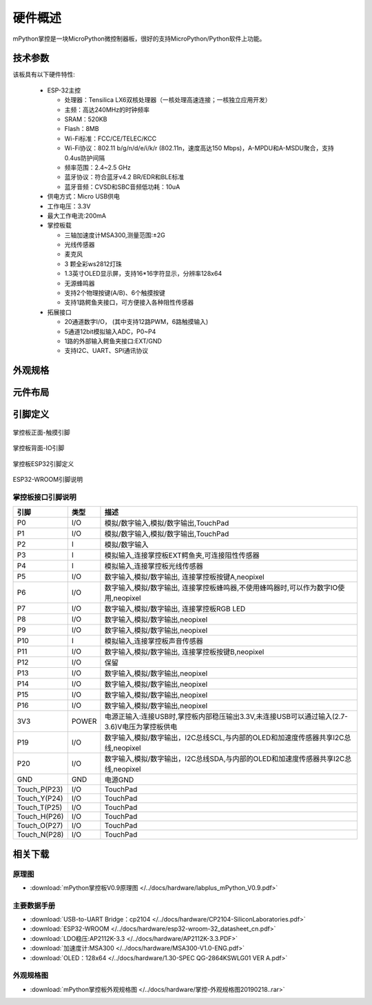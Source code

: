 硬件概述
====================

mPython掌控是一块MicroPython微控制器板，很好的支持MicroPython/Python软件上功能。

.. image:: /images/掌控-立2.png

技术参数
-----------

该板具有以下硬件特性:

  - ESP-32主控

    - 处理器：Tensilica LX6双核处理器（一核处理高速连接；一核独立应用开发）
    - 主频：高达240MHz的时钟频率
    -	SRAM：520KB
    - Flash：8MB
    - Wi-Fi标准：FCC/CE/TELEC/KCC
    - Wi-Fi协议：802.11 b/g/n/d/e/i/k/r (802.11n，速度高达150 Mbps)，A-MPDU和A-MSDU聚合，支持0.4us防护间隔
    - 频率范围：2.4~2.5 GHz
    - 蓝牙协议：符合蓝牙v4.2 BR/EDR和BLE标准
    - 蓝牙音频：CVSD和SBC音频低功耗：10uA

  - 供电方式：Micro USB供电
  - 工作电压：3.3V
  - 最大工作电流:200mA
  - 掌控板载

    - 三轴加速度计MSA300,测量范围:±2G
    - 光线传感器
    - 麦克风
    - 3 颗全彩ws2812灯珠
    - 1.3英寸OLED显示屏，支持16*16字符显示，分辨率128x64
    - 无源蜂鸣器
    - 支持2个物理按键(A/B)、6个触摸按键
    - 支持1路鳄鱼夹接口，可方便接入各种阻性传感器

  - 拓展接口

    - 20通道数字I/O， (其中支持12路PWM，6路触摸输入)
    - 5通道12bit模拟输入ADC，P0~P4  
    - 1路的外部输入鳄鱼夹接口:EXT/GND
    - 支持I2C、UART、SPI通讯协议


外观规格
--------------

.. image:: /images/掌控-规格图-20190218.png
  :width: 800px

元件布局
--------------

.. image:: /images/布局-正面.png
  :width: 800px
.. image:: /images/布局-背面.png
  :width: 800px

.. _mpython_pinout:

引脚定义
--------------

.. figure:: /images/掌控板引脚定义-正面.png
  :width: 800px
  :align: center

  掌控板正面-触摸引脚

.. figure:: /images/掌控板引脚定义-背面.png
  :width: 800px
  :align: center

  掌控板背面-IO引脚

.. figure:: /images/掌控板-pinout_wroom.png
  :width: 800px
  :align: center

  掌控板ESP32引脚定义

.. figure:: /images/pinout_wroom_pinout.png
  :width: 800px
  :align: center

  ESP32-WROOM引脚说明

.. _mPythonPindesc:

掌控板接口引脚说明
++++++++++++++++



=============== ======  ====================================  
 引脚            类型     描述
=============== ======  ====================================
 P0              I/O     模拟/数字输入,模拟/数字输出,TouchPad
 P1              I/O     模拟/数字输入,模拟/数字输出,TouchPad 
 P2               I      模拟/数字输入
 P3               I      模拟输入,连接掌控板EXT鳄鱼夹,可连接阻性传感器
 P4               I      模拟输入,连接掌控板光线传感器  
 P5              I/O     数字输入,模拟/数字输出, 连接掌控板按键A,neopixel
 P6              I/O     数字输入,模拟/数字输出, 连接掌控板蜂鸣器,不使用蜂鸣器时,可以作为数字IO使用,neopixel
 P7              I/O     数字输入,模拟/数字输出, 连接掌控板RGB LED
 P8              I/O     数字输入,模拟/数字输出,neopixel
 P9              I/O     数字输入,模拟/数字输出,neopixel
 P10              I      模拟输入,连接掌控板声音传感器
 P11             I/O     数字输入,模拟/数字输出, 连接掌控板按键B,neopixel
 P12             I/O     保留
 P13             I/O     数字输入,模拟/数字输出,neopixel
 P14             I/O     数字输入,模拟/数字输出,neopixel
 P15             I/O     数字输入,模拟/数字输出,neopixel
 P16             I/O     数字输入,模拟/数字输出,neopixel
 3V3             POWER   电源正输入:连接USB时,掌控板内部稳压输出3.3V,未连接USB可以通过输入(2.7-3.6)V电压为掌控板供电
 P19             I/O     数字输入,模拟/数字输出，I2C总线SCL,与内部的OLED和加速度传感器共享I2C总线,neopixel
 P20             I/O     数字输入,模拟/数字输出，I2C总线SDA,与内部的OLED和加速度传感器共享I2C总线,neopixel
 GND             GND     电源GND
 Touch_P(P23)    I/O     TouchPad
 Touch_Y(P24)    I/O     TouchPad      
 Touch_T(P25)    I/O     TouchPad
 Touch_H(P26)    I/O     TouchPad
 Touch_O(P27)    I/O     TouchPad  
 Touch_N(P28)    I/O     TouchPad      
=============== ======  ==================================== 


相关下载
--------------

原理图
++++++

* :download:`mPython掌控板V0.9原理图 </../docs/hardware/labplus_mPython_V0.9.pdf>`

主要数据手册
+++++++

* :download:`USB-to-UART Bridge：cp2104 </../docs/hardware/CP2104-SiliconLaboratories.pdf>`
* :download:`ESP32-WROOM </../docs/hardware/esp32-wroom-32_datasheet_cn.pdf>`
* :download:`LDO稳压:AP2112K-3.3 </../docs/hardware/AP2112K-3.3.PDF>`
* :download:`加速度计:MSA300 </../docs/hardware/MSA300-V1.0-ENG.pdf>`
* :download:`OLED：128x64 </../docs/hardware/1.30-SPEC QG-2864KSWLG01 VER A.pdf>`

外观规格图
+++++++

* :download:`mPython掌控板外观规格图 </../docs/hardware/掌控-外观规格图20190218..rar>`